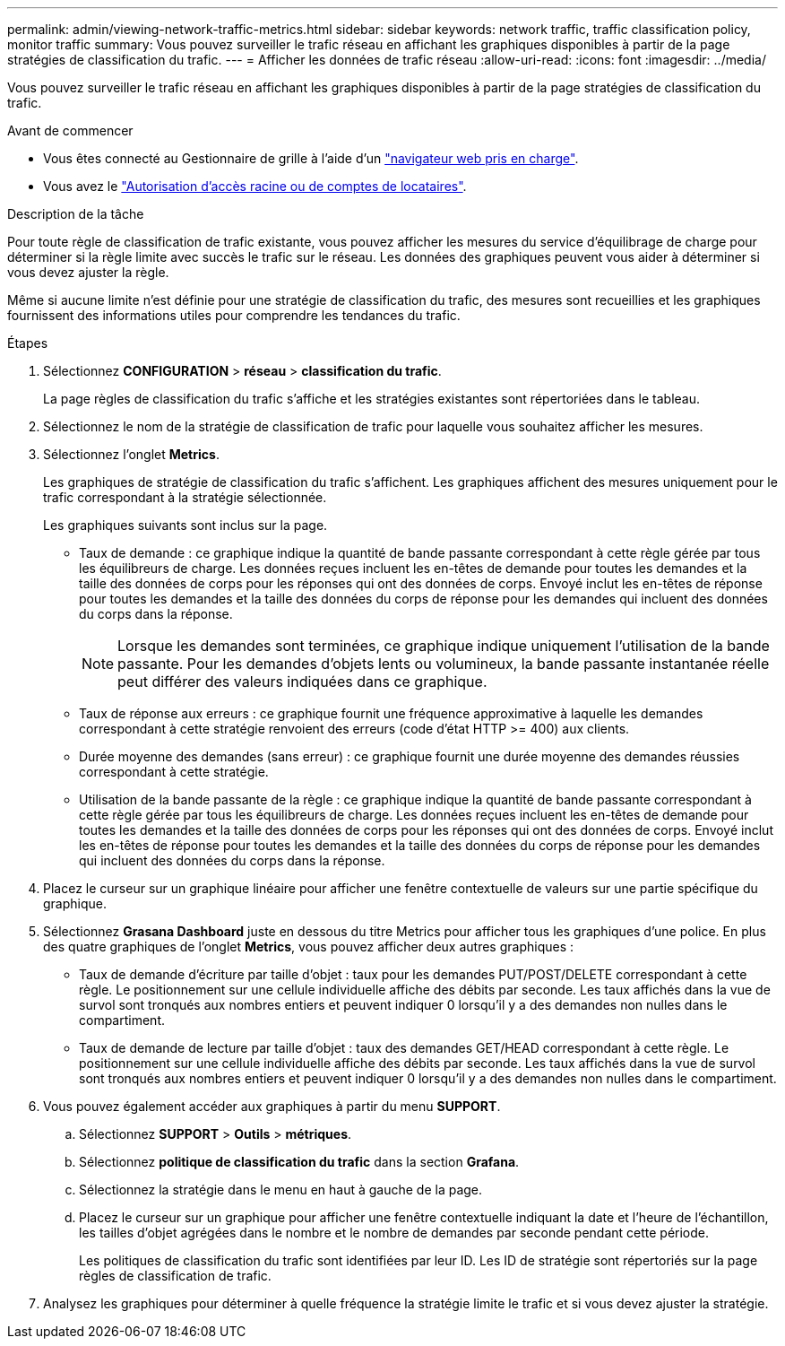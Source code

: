 ---
permalink: admin/viewing-network-traffic-metrics.html 
sidebar: sidebar 
keywords: network traffic, traffic classification policy, monitor traffic 
summary: Vous pouvez surveiller le trafic réseau en affichant les graphiques disponibles à partir de la page stratégies de classification du trafic. 
---
= Afficher les données de trafic réseau
:allow-uri-read: 
:icons: font
:imagesdir: ../media/


[role="lead"]
Vous pouvez surveiller le trafic réseau en affichant les graphiques disponibles à partir de la page stratégies de classification du trafic.

.Avant de commencer
* Vous êtes connecté au Gestionnaire de grille à l'aide d'un link:../admin/web-browser-requirements.html["navigateur web pris en charge"].
* Vous avez le link:admin-group-permissions.html["Autorisation d'accès racine ou de comptes de locataires"].


.Description de la tâche
Pour toute règle de classification de trafic existante, vous pouvez afficher les mesures du service d'équilibrage de charge pour déterminer si la règle limite avec succès le trafic sur le réseau. Les données des graphiques peuvent vous aider à déterminer si vous devez ajuster la règle.

Même si aucune limite n'est définie pour une stratégie de classification du trafic, des mesures sont recueillies et les graphiques fournissent des informations utiles pour comprendre les tendances du trafic.

.Étapes
. Sélectionnez *CONFIGURATION* > *réseau* > *classification du trafic*.
+
La page règles de classification du trafic s'affiche et les stratégies existantes sont répertoriées dans le tableau.

. Sélectionnez le nom de la stratégie de classification de trafic pour laquelle vous souhaitez afficher les mesures.
. Sélectionnez l'onglet *Metrics*.
+
Les graphiques de stratégie de classification du trafic s'affichent. Les graphiques affichent des mesures uniquement pour le trafic correspondant à la stratégie sélectionnée.

+
Les graphiques suivants sont inclus sur la page.

+
** Taux de demande : ce graphique indique la quantité de bande passante correspondant à cette règle gérée par tous les équilibreurs de charge. Les données reçues incluent les en-têtes de demande pour toutes les demandes et la taille des données de corps pour les réponses qui ont des données de corps. Envoyé inclut les en-têtes de réponse pour toutes les demandes et la taille des données du corps de réponse pour les demandes qui incluent des données du corps dans la réponse.
+

NOTE: Lorsque les demandes sont terminées, ce graphique indique uniquement l'utilisation de la bande passante. Pour les demandes d'objets lents ou volumineux, la bande passante instantanée réelle peut différer des valeurs indiquées dans ce graphique.

** Taux de réponse aux erreurs : ce graphique fournit une fréquence approximative à laquelle les demandes correspondant à cette stratégie renvoient des erreurs (code d'état HTTP >= 400) aux clients.
** Durée moyenne des demandes (sans erreur) : ce graphique fournit une durée moyenne des demandes réussies correspondant à cette stratégie.
** Utilisation de la bande passante de la règle : ce graphique indique la quantité de bande passante correspondant à cette règle gérée par tous les équilibreurs de charge. Les données reçues incluent les en-têtes de demande pour toutes les demandes et la taille des données de corps pour les réponses qui ont des données de corps. Envoyé inclut les en-têtes de réponse pour toutes les demandes et la taille des données du corps de réponse pour les demandes qui incluent des données du corps dans la réponse.


. Placez le curseur sur un graphique linéaire pour afficher une fenêtre contextuelle de valeurs sur une partie spécifique du graphique.
. Sélectionnez *Grasana Dashboard* juste en dessous du titre Metrics pour afficher tous les graphiques d'une police. En plus des quatre graphiques de l'onglet *Metrics*, vous pouvez afficher deux autres graphiques :
+
** Taux de demande d'écriture par taille d'objet : taux pour les demandes PUT/POST/DELETE correspondant à cette règle. Le positionnement sur une cellule individuelle affiche des débits par seconde. Les taux affichés dans la vue de survol sont tronqués aux nombres entiers et peuvent indiquer 0 lorsqu'il y a des demandes non nulles dans le compartiment.
** Taux de demande de lecture par taille d'objet : taux des demandes GET/HEAD correspondant à cette règle. Le positionnement sur une cellule individuelle affiche des débits par seconde. Les taux affichés dans la vue de survol sont tronqués aux nombres entiers et peuvent indiquer 0 lorsqu'il y a des demandes non nulles dans le compartiment.


. Vous pouvez également accéder aux graphiques à partir du menu *SUPPORT*.
+
.. Sélectionnez *SUPPORT* > *Outils* > *métriques*.
.. Sélectionnez *politique de classification du trafic* dans la section *Grafana*.
.. Sélectionnez la stratégie dans le menu en haut à gauche de la page.
.. Placez le curseur sur un graphique pour afficher une fenêtre contextuelle indiquant la date et l'heure de l'échantillon, les tailles d'objet agrégées dans le nombre et le nombre de demandes par seconde pendant cette période.
+
Les politiques de classification du trafic sont identifiées par leur ID. Les ID de stratégie sont répertoriés sur la page règles de classification de trafic.



. Analysez les graphiques pour déterminer à quelle fréquence la stratégie limite le trafic et si vous devez ajuster la stratégie.

